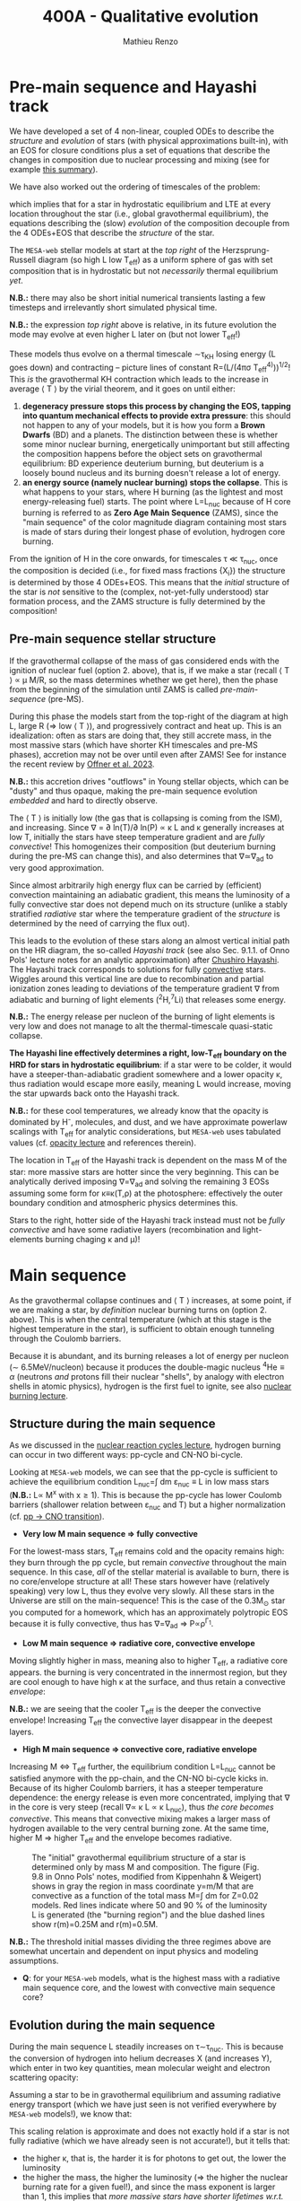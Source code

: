 #+Title: 400A - Qualitative evolution
#+author: Mathieu Renzo
#+email: mrenzo@arizona.edu

* Pre-main sequence and Hayashi track
We have developed a set of 4 non-linear, coupled ODEs to describe the
/structure/ and /evolution/ of stars (with physical approximations
built-in), with an EOS for closure conditions plus a set of equations
that describe the changes in composition due to nuclear processing and
mixing (see for example [[./notes-lecture-neutrinos.org::*Summary of equations we have derived][this summary]]).

We have also worked out the ordering of timescales of the problem:
#+begin_latex
\begin{equation}
\tau_\mathrm{nuc} \gg \tau_\mathrm{KH} \gg \tau_\mathrm{free\ fall} \ \ ,
\end{equation}
#+end_latex
which implies that for a star in hydrostatic equilibrium and LTE at
every location throughout the star (i.e., global gravothermal
equilibrium), the equations describing the (slow) /evolution/ of the
composition decouple from the 4 ODEs+EOS that describe the /structure/ of
the star.

The =MESA-web= stellar models at start at the /top right/ of the
Herzsprung-Russell diagram (so high L low T_{eff}) as a uniform sphere of
gas with set composition that is in hydrostatic but not /necessarily/
thermal equilibrium /yet/.

*N.B.:* there may also be short initial numerical transients lasting a
few timesteps and irrelevantly short simulated physical time.

*N.B.:* the expression /top right/ above is relative, in its future
evolution the mode may evolve at even higher L later on (but not lower
T_{eff}!)

These models thus evolve on a thermal timescale \sim\tau_{KH} losing energy (L
goes down) and contracting -- picture lines of constant R=(L/(4\pi\sigma
T_{eff}^{4)}))^{1/2}! This /is/ the gravothermal KH contraction which leads to
the increase in average \langle T \rangle by the virial theorem, and it goes on
until either:
1. *degeneracy pressure stops this process by changing the EOS, tapping
   into quantum mechanical effects to provide extra pressure*: this
   should not happen to any of your models, but it is how you form a
   *Brown Dwarfs* (BD) and a planets. The distinction between these is
   whether some minor nuclear burning, energetically unimportant but
   still affecting the composition happens before the object sets on
   gravothermal equilibrium: BD experience deuterium burning, but
   deuterium is a loosely bound nucleus and its burning doesn't release
   a lot of energy.
2. *an energy source (namely nuclear burning) stops the collapse*. This
   is what happens to your stars, where H burning (as the lightest and
   most energy-releasing fuel) starts. The point where L=L_{nuc} because
   of H core burning is referred to as *Zero Age Main Sequence* (ZAMS),
   since the "main sequence" of the color magnitude diagram containing
   most stars is made of stars during their longest phase of evolution,
   hydrogen core burning.

From the ignition of H in the core onwards, for timescales \tau \ll \tau_{nuc},
once the composition is decided (i.e., for fixed mass fractions {X_{i}})
the structure is determined by those 4 ODEs+EOS. This means that the
/initial/ structure of the star is /not/ sensitive to the (complex,
not-yet-fully understood) star formation process, and the ZAMS
structure is fully determined by the composition!

** Pre-main sequence stellar structure

If the gravothermal collapse of the mass of gas considered ends with
the ignition of nuclear fuel (option 2. above), that is, if we make a
star (recall \langle T \rangle \prop \mu M/R, so the mass determines whether we get
here), then the phase from the beginning of the simulation until ZAMS
is called /pre-main-sequence/ (pre-MS).

During this phase the models start from the top-right of the diagram
at high L, large R (\Rightarrow low \langle T \rangle), and progressively contract and heat
up. This is an idealization: often as stars are doing that, they still
accrete mass, in the most massive stars (which have shorter KH
timescales and pre-MS phases), accretion may not be over until even
after ZAMS! See for instance the recent review by [[https://ui.adsabs.harvard.edu/abs/2023ASPC..534..275O/abstract][Offner et al. 2023]].

*N.B.:* this accretion drives "outflows" in Young stellar objects, which
can be "dusty" and thus opaque, making the pre-main sequence evolution
/embedded/ and hard to directly observe.

The \langle T \rangle is initially low (the gas that is collapsing is coming from
the ISM), and increasing. Since \nabla = \partial ln(T)/\partial ln(P) \propto \kappa L and \kappa
generally increases at low T, initially the stars have steep
temperature gradient and are /fully convective/! This homogenizes their
composition (but deuterium burning during the pre-MS can change this),
and also determines that \nabla\simeq\nabla_{ad} to very good approximation.

Since almost arbitrarily high energy flux can be carried by
(efficient) convection maintaining an adiabatic gradient, this means
the luminosity of a fully convective star does not depend much on its
structure (unlike a stably stratified /radiative/ star where the
temperature gradient of the /structure/ is determined by the need of
carrying the flux out).

This leads to the evolution of these stars along an almost vertical
initial path on the HR diagram, the so-called /Hayashi track/ (see also
Sec. 9.1.1. of Onno Pols' lecture notes for an analytic approximation)
after [[https://en.wikipedia.org/wiki/Chushiro_Hayashi][Chushiro Hayashi]]. The Hayashi track corresponds to solutions for
fully [[./notes-lecture-convection.org][convective]] stars. Wiggles around this vertical line are due to
recombination and partial ionization zones leading to deviations of
the temperature gradient \nabla from adiabatic and burning of light
elements (^{2}H,^{7}Li) that releases some energy.

*N.B.:* The energy release per nucleon of the burning of light elements
is very low and does not manage to alt the thermal-timescale
quasi-static collapse.

*The Hayashi line effectively determines a right, low-T_{eff} boundary on
the HRD for stars in hydrostatic equilibrium*: if a star were to be
colder, it would have a steeper-than-adiabatic gradient somewhere and
a lower opacity \kappa, thus radiation would escape more easily, meaning L
would increase, moving the star upwards back onto the Hayashi track.

*N.B.:* for these cool temperatures, we already know that the opacity is
dominated by H^{-}, molecules, and dust, and we have approximate powerlaw
scalings with T_{eff} for analytic considerations, but =MESA-web= uses
tabulated values (cf. [[./notes-lecture-kappa.org][opacity lecture]] and references therein).

The location in T_{eff} of the Hayashi track is dependent on the mass M
of the star: more massive stars are hotter since the very beginning.
This can be analytically derived imposing \nabla=\nabla_{ad} and solving the
remaining 3 EOSs assuming some form for \kappa\equiv\kappa(T,\rho) at the photosphere:
effectively the outer boundary condition and atmospheric physics
determines this.

Stars to the right, hotter side of the Hayashi track instead must not
be /fully convective/ and have some radiative layers (recombination
and light-elements burning chaging \kappa and \mu)!

* Main sequence

As the gravothermal collapse continues and \langle T \rangle increases, at some
point, if we are making a star, by /definition/ nuclear burning turns on
(option 2. above). This is when the central temperature (which at this
stage is the highest temperature in the star), is sufficient to obtain
enough tunneling through the Coulomb barriers.

Because it is abundant, and its burning releases a lot of energy per
nucleon (\sim 6.5MeV/nucleon) because it produces the double-magic
nucleus $^{4}\mathrm{He} \equiv \alpha$ (neutrons /and/ protons fill their nuclear "shells",
by analogy with electron shells in atomic physics), hydrogen is the
first fuel to ignite, see also [[./notes-lecture-nuclear-burning.org][nuclear burning lecture]].

** Structure during the main sequence
As we discussed in the [[./notes-lecture-nuclear-cycles.org][nuclear reaction cycles lecture]], hydrogen
burning can occur in two different ways: pp-cycle and CN-NO bi-cycle.

Looking at =MESA-web= models, we can see that the pp-cycle is sufficient
to achieve the equilibrium condition L_{nuc}=\int dm \varepsilon_{nuc}
\equiv L in low mass stars (*N.B.:* L\prop M^{x} with x\geq1). This is because the
pp-cycle has lower Coulomb barriers (shallower relation between \varepsilon_{nuc}
and T) but a higher normalization (cf. [[file:notes-lecture-nuclear-cycles.org::*pp \rightarrow CNO transition][pp \rightarrow CNO transition]]).

- *Very low M main sequence \Rightarrow fully convective*

For the lowest-mass stars, T_{eff} remains cold and the opacity remains
high: they burn through the pp cycle, but remain /convective/ throughout
the main sequence. In this case, /all/ of the stellar material is
available to burn, there is no core/envelope structure at all! These
stars however have (relatively speaking) very low L, thus they evolve
very slowly. All these stars in the Universe are still on the
main-sequence! This is the case of the 0.3M_{\odot} star you computed for
a homework, which has an approximately polytropic EOS because it is
fully convective, thus has \nabla=\nabla_{ad} \Rightarrow P\propto\rho^{\Gamma_{1}}.

- *Low M main sequence \Rightarrow radiative core, convective envelope*

Moving slightly higher in mass, meaning also to higher T_{eff}, a
radiative core appears. the burning is very concentrated in the
innermost region, but they are cool enough to have high \kappa at the
surface, and thus retain a convective /envelope/:

*N.B.:* we are seeing that the cooler T_{eff} is the deeper the convective
envelope! Increasing T_{eff} the convective layer disappear in the
deepest layers.

- *High M main sequence \Rightarrow convective core, radiative envelope*

Increasing M \Leftrightarrow T_{eff} further, the equilibrium condition L=L_{nuc} cannot
be satisfied anymore with the pp-chain, and the CN-NO bi-cycle kicks
in. Because of its higher Coulomb barriers, it has a steeper
temperature dependence: the energy release is even more concentrated,
implying that \nabla in the core is very steep (recall \nabla\prop \kappa L \prop \kappa L_{nuc}),
thus /the core becomes convective/. This means that convective mixing
makes a larger mass of hydrogen available to the very central burning
zone. At the same time, higher M \Rightarrow higher T_{eff} and the envelope
becomes radiative.

#+CAPTION: The "initial" gravothermal equilibrium structure of a star is determined only by mass M and composition. The figure (Fig. 9.8 in Onno Pols' notes, modified from Kippenhahn & Weigert) shows in gray the region in mass coordinate y=m/M that are convective as a function of the total mass M=\int dm for Z=0.02 models. Red lines indicate where 50 and 90 % of the luminosity L is generated (the "burning region") and the blue dashed lines show r(m)=0.25M and r(m)=0.5M.
#+ATTR_HTML: :width 100%
[[./images/conv_ZAMS.png]]

*N.B.:* The threshold initial masses dividing the three regimes above are
somewhat uncertain and dependent on input physics and modeling
assumptions.

:Question:
- *Q*: for your =MESA-web= models, what is the highest mass with a
  radiative main sequence core, and the lowest with convective main
  sequence core?
:end:

** Evolution during the main sequence
During the main sequence L steadily increases on \tau\sim\tau_{nuc}. This is
because the conversion of hydrogen into helium decreases X (and
increases Y), which enter in two key quantities, mean molecular weight
and electron scattering opacity:
#+begin_latex
\begin{equation}\label{eq:microphysics_XY}
\mu \simeq \frac{1}{2X+\frac{3}{4}Y+\frac{Z}{2}} \ \ , \\
\kappa_\mathrm{es} = 0.2(1+X) \ \ \mathrm{cm^{2}\ g^{-1}} \ \ \ .
\end{equation}
#+end_latex
Assuming a star to be in gravothermal equilibrium and assuming
radiative energy transport (which we have just seen is not verified
everywhere by =MESA-web= models!), we know that:
#+begin_latex
\begin{equation}\label{eq:L_scaling}
L\propto \frac{\mu^{4} M^{3}}{\kappa} \ \ ,
\end{equation}
#+end_latex
This scaling relation is approximate and does not exactly hold if a
star is not fully radiative (which we have already seen is not
accurate!), but it tells that:
- the higher \kappa, that is, the harder it is for photons to get out, the
  lower the luminosity
- the higher the mass, the higher the luminosity (\Rightarrow the higher the
  nuclear burning rate for a given fuel!), and since the mass exponent
  is larger than 1, this implies that /more massive stars have shorter
  lifetimes w.r.t. lower mass stars/. They do have more fuel available
  (\propto M), but they burn through it at a higher rate (\prop M^{3})! In fact
  single-star lifetimes of stars that burn all the way to iron is only
  \sim10-50Myr (M_{ZAMS}\ge7.5M_{\odot}, with the exact lower limit depending
  on Z, rotation, binary interactions, cf. for example [[https://ui.adsabs.harvard.edu/abs/2017PASA...34...56D/abstract][Doherty et al.
  2017]] and [[https://ui.adsabs.harvard.edu/abs/2017ApJ...850..197P/abstract][Poelarends et al. 2017]])
- the higher the mean molecular weight \mu (= number of particles per
  baryonic mass), the higher the luminosity.

Using Eq. \ref{eq:L_scaling} we can infer that the high power of \mu
drives the luminosity evolution of the stars during the main sequence:
because hydrogen is converted into helium (X \rightarrow Y), the mass-weighted
average \langle \mu \rangle = \int dm \mu(m)/\int dm increases and thus L increases.

*N.B.:* massive and low mass stars however have a very different
morphology of the main sequence. For stars with radiative cores
(burning through the pp-chain, M\le1.2M_{\odot}), L increases, R varies
little, thus since L=4\pi R^{2}\sigma T_{eff}^{4} in equilibrium, we also see a
slight increase in temperature of the star during the main sequence.
Conversely, massive stars with convective cores (burning through the
CNO cycle, M\geq1.2M_{\odot}) increase in radius and actually become /cooler/
as they evolve during the main sequence. One can derive (see Onno
Pols' notes chapter 7) analytic R(M) relations assuming a specific
scaling for the energy generation to qualitatively explain this. In
reality, the details of the core evolution (influenced by uncertain
processes such as convective boundary mixing) and envelope (influenced
by wind uncertainties) matter for the details.

*N.B.:* The relative role of \mu and \kappa is slightly sensitive to
metallicity too (because at lower Z the approximation \kappa\simeq\kappa_{es} is
progressively better since fewer bound-bound and bound-free
transitions are available, see also [[https://ui.adsabs.harvard.edu/abs/2022MNRAS.516.5816X/abstract][Xin et al. 2022]]). The opacity \kappa is
dominant in determining the L and R at ZAMS for Z\simeq0.02, but the change
in \mu is determining their /evolution/ along the main sequence.

:Question:
- *Q*: based on the scaling in Eq. \ref{eq:L_scaling}, how does the
  luminosity of two identical stars differing only in Z compare? Which
  star has the highest L? (*Hint*: you can compute more =MESA-web= models
  of your mass varying Z to check your answer!)
:end:

Looking at the Kippenhahn diagrams and composition diagrams from
=MESA-web= we can also see what the model does in the core (something
not /directly/ accessible to observations - if not through neutrinos).

For low mass stars with radiative cores and high \rho_{center} (something
you can derive from the virial theorem + hydrostatic equilibrium +
EOS), partial degeneracy already plays a role in sustaining the
structure during the main sequence, and as the central burning region
converts hydrogen into helium, the helium core becomes hot and
degenerate - thus sustaining itself against gravitational collapse
with the quantum effects due to the Fermi-Dirac statistics of
electrons.

Conversely, high mass stars have a convective core: convective mixing
connects the innermost burning region with a larger fuel reservoir.
The progressive burning of hydrogen changes the center opacity (well
approximated by electron scattering only in the hot, fully ionized
interior) \kappa\simeq\kappa_{es}=0.2(1+X) cm^{2} g^{-1}. Specifically, as X decreases, so
does \kappa, and since \nabla = \partial ln(T)/\partial ln(\rho) \propto \kappa L, the temperature gradient
becomes "less steep", meaning there is less need for convection:
/during the main sequence of massive stars, the convective core
receeds in mass coordinate/.


#+CAPTION: Hydrogen mass fraction X as a function of mass coordinate m for a single, non-rotating, 20M_{\odot}, Z=0.001 =MESA= model across its main sequence evolution. The color go from dark (\sim ZAMS) to light (\sim TAMS), and as time passes the core receeds because of the change in \kappa.
#+ATTR_HTML: :width 100%
[[./images/20Msun_H_profile.png]]


* End of the main sequence

*** "Low" mass stars with radiative cores

Very low mass stars smoothly evolve off the main sequence: if you look
at the T(\rho) diagram in the movie produced by =MESA-web=, from the
outlines of the track you can see where the nuclear burning moves.

#+CAPTION: Screenshot of a =MESA-web= calculation of a 1M_{\odot} star shortly after the main sequence. The HRD (bottom left) shows a smooth end of the main sequence, and the Kippenhahn diagram and T(\rho) tracks (middle) show that all the burning is in a shell surrouding the inert He core. The bottom right panel shows that the inner region as a flattening T profile because of conduction efficiently transporting energy and erasing the dT/dr.
#+ATTR_HTML: :width 100%
[[./images/1Msun_TAMS.png]]

Since these are stars that were burning radiatively (the fully
convective ones have not yet finished their main sequence even if they
had been burning since the birth of the Universe!), they have just
outside the region hot enough for hydrogen burning fresh fuel
available that has not been mixed in the burning region. Therefore,
*hydrogen ignites in a shell* around the now H-depleted, He-rich core.

Because of the gap in T to bridge the Coulomb barriers for
hydrogen-burning and 3\alpha, Helium core burning does /not/ ignite
immediately: the Helium core sits inert, contracts, degeneracy
pressure starts to matter and conduction becomes important, leading to
an almost /isothermal/ He core sitting below the H shell.

The morphology of the end of the main sequence for low mass stars with
radiative cores is /smooth/: the core contracts, the shell above it
contracts and it is immediately hot enough to burn. The temperature of
the shell is determined by the /contraction/ of the inert He core,
rather than by the energy generation by nuclear physics. Therefore,
the shell is typically becoming hot enough to burn through the CNO
cycle even for a low mass star.

*** "High" mass stars with convective cores

Increasing the mass above the threshold for activating the CN-NO
bi-cycle (somewhere \sim1.1-1.3M_{\odot} depending on assumptions), the
morphology of the end of the main sequence changes.

#+CAPTION: Screenshot of a =MESA-web= calculation of a 30M_{\odot} star shortly after the main sequence. The HRD (bottom left) shows the "Henyey hook" feature, the Kippenhahn diagran and T(\rho) track shows that there is an off-center H-burning shell but the He in the core ignites promptly too. The core is not degenerate, but convective again, and mantains a nearly adiabatic temperature gradient.
#+ATTR_HTML: :width 100%
[[./images/30Msun_TAMS.png]]

In this case, during the main sequence the /burning/ is even more
centralized in mass and radius coordinate than for lower-mass
pp-chain-sustained stars, but that drives /convection/. Therefore,
convective mixing refuels the burning region from a larger reservoir,
and when the fuel runs out, it means that there is a gap in the star
between where T is hot enough for nuclear reactions and where viable
fuel is. This causes an "overall contraction phase", also known as
"Henyey hook", where the star, out of energy sources resumes its
gravothermal collapse and shrinks in radius.

This process increases the temperature profile until the H-rich fuel
left at the edge of the convective core ignites in a shell. However,
the He core below, whose mass is set by the extent of convection
(+convective boundary mixing) during the main sequence, is too big to
be sustained by electron degeneracy pressure and too hot to be
degenerate (recall that \langle T \rangle \prop \mu M/R): below the shell the
contraction continues until He also promptly ignites through the 3\alpha
reaction, driving core convection!

* H-shell and He burning

"[The post main sequence acts as a] /sort of magnifying glass, also
revealing relentlessly the faults of calculations of earlier phases/" -
Kippenhahn.

** Low mass star "flashes"

For low mass stars the He core is sufficiently small to be
electron-degeneracy supported, and there is H-rich fuel available
right outside the region that was burning during the main sequence:
after exhausting H in their core, they smoothly transition to a
H-shell burning/He core degenerate phase. During this phase the core
contracts and the envelope expands dramatically: the star appears as a
red giant (RG)!

*N.B.:* during this phase the He core is degenerate and /conduction/ by
electrons efficiently transports energy making the whole core
approximately isothermal. This leads to the Schonberg-Chandrasekhar
maximum mass that it can have.

The microphysical reason for this expansion is not perfectly
understood (and roughly once per decade a new tentative partial
explanation is put forward). Nevertheless, we are confident that this
does occur as we can see it happening across stellar populations. One
partial explanation often invoked is the so called "mirror principle":
when there is a shell source of energy, as the inner region contracts
the outer regions expand (and viceversa). This "mirror principle" can
be understood in terms of the virial theorem in its most complete form
(including the $\ddot{I}$ term dependent on the moment of inertia):
since the core contracts (decreasing the moment of inertia), the
envelope needs to expand to compensate (increasing the moment of
inertia). Another way to justify this semi-empirical "mirror
principle" is to keep the shell energy generation constant (see Onno
Pols' lecture notes, chapter 10).

The H-shell ignites wherever there is available fuel, its lower
boundary temperature thus is determined by the structure of the
contracting core, which typically exceeds the T threshold for the CNO
cycle: even stars that burn through the pp-chain on the main sequence
will do the CNO cycle later! The shell energy release also determines
the structure of the envelope above: once the star is /not homogeneous/
anymore, the simple gravothermal collapse due to the virial theorem
complicates!

This also implies that it is the core structure which determines the
properties of the shell, which determines the envelope properties
(namely the luminosity): in fact we observe tight correlations between
the core mass and the luminosity of the star.

As the evolution proceeds, the shell "climbs up in mass coordinate"
(though its radius may stay constant or decrease even as the
underlying inert He core contracts). The T_{eff} decreases and the
convective envelope deepens (T_{eff} drops, T_{shell} is set by the core
contraction and locked by nuclear reactions, thus \nabla steepens), this
can reach the inner most layers (partially enriched in He, especially
$^{3}\mathrm{He}$, and possibly $^{14}\mathrm{N}$ if the star experienced
some CN cycle), leading to the "first dredge up": material from the
inner layers above the H-shell is mixed outwards by convection and
becomes visible in the stellar atmosphere.

As the shell moves upwards by consuming H fuel (and dumping He ashes
onto the core), it will encounter a layer mixed by convection in the
first dredge up. The outward mixing of nuclearly processed material
also corresponds to inward mixing of H-rich envelope material: the
shell thus reaches a region that is /more fuel rich/ than before! This
makes the shell briefly exceed the L_{nuc} = L condition, the
overproduction of energy pushes the envelope to higher L, lower T_{eff},
and lowers the \rho in the shell, causing a decrease of L_{nuc}. This
process ultimately results in stars crossing a certain luminosity
threshold 3 times: observationally this produces a cumulation of stars
at a certain luminosity or in other words a "bump" in the luminosity
distribution.

*N.B.:* for massive stars, discussed below, the "first dredge up" may
not occur as described here, but the H-shell will also move outwards
towards more H-rich fuel causing a 3\times crossing of a certain
luminosity.

*** He flash

#+HTML: <iframe width="560" height="315" src="https://www.youtube.com/embed/2_Km4RTdkPw?si=ZkacE_zcP7g67kIN" title="YouTube video player" frameborder="0" allow="accelerometer; autoplay; clipboard-write; encrypted-media; gyroscope; picture-in-picture; web-share" referrerpolicy="strict-origin-when-cross-origin" allowfullscreen></iframe>
# https://www.youtube.com/embed/2_Km4RTdkPw?si=ZkacE_zcP7g67kIN

Above is a =pgstar= movie of the He flash(es) in a 1M_{\odot} star computed
with =MESA= by [[https://www.stellarphysics.org/][M. Cantiello]]. Note the panels are /different/ than in the
=MESA-web= configuration, and the HRD does /not/ show the pre-main
sequence.

As the H burning shell adds nuclear ashes to the underlying inert He
core, until it reaches a mass that cannot be sustained by degeneracy
pressure anymore, and He ignites.

This ignition however happens in a degenerate environment where P does
/not/ depend on T! Therefore the energy released by the burning of He
initially does not increase dP/dr and does not cause an expansion of
the core, instead it all remains as internal energy, raising the
temperature and increasing the nuclear burning rate: this situation
(which presents itself any time there is a nuclear ignition in a
degenerate environment) is clearly unstable and leads to the so called
"Helium flash". Burning rises T until P transitions from being mostly
due to electron degeneracy to being ideal gas again: this causes an
abrupt change in pressure and a temporarily /dynamical/ phase of the
evolution!

Because this requires a specific He core mass (\sim 0.45M_{\odot}), and the
He core mass before the flashes is determining the total luminosity of
the red giant, this means that pre-flash there is a "standardizable"
maximum luminosity of red giants, the so called "tip of the red giant
branch", which is nowadays used as an alternative method to measure
distances for cosmological applications.

The occurrence of neutrino cooling in the core can cause the burning
during the He flash to be initially off-center. Moreover, the star can
react to the flash by (finally) expanding the core and decreasing the
burning rate, and on a span of a few thermal timescale, minor
secondary flash can occur as the core re-collapses, until He core
burning finally stabilizes, lifting degeneracy and causing core
convection.

*** Red clump and Horizontal branch

During He core burning, low mass stars have a convective core burning
thought the 3\alpha (and later $^{12}\mathrm{C}(\alpha,\gamma)^{16}\mathrm{O}$), surrounded
by an inert He layer, and a H-burning shell wherever H becomes
available. Above the H-burning shell, if there is a substantial H-rich
envelope, it will be convective: these stars are close to the Hayashi
track (by radius they are mostly convective), but on the hotter side
(because of the existing radiative layers).

Since the He flash occurs as soon as the He core mass reaches a
sufficient mass, all these stars have similar luminosities, and form
the so-called "red clump" on the HR diagram, a noticeable feature in
cluster and galaxy populations that can also be used for distance and
age estimates (see also for example [[https://www.annualreviews.org/content/journals/10.1146/annurev-astro-081915-023354][Girardi 2016]]).

Depending on the amount of H-rich mass left after the He flash(es),
stars can appear bluer in this phase (but because the occurrence of
the He flash requires a minimum threshold mass, they all have roughly
the same luminosity): there can be a continuous almost horizontal line
of stars in the HR diagram for low mass core-He burning stars whose
coolest end is the red clump.

(continuing reading about the evolution of low mass [[*Low mass stars: AGB thermal pulses and WD cooling][here]])

** High mass stars and "Hertzsprung gap"

Stars with masses sufficiently high for the core to be convective
during the hydrogen core burning main sequence (M\geq1.2M_{\odot{}} roughly,
depending on assumptions) will /not/ have a phase of evolution with an
inert, isothermal He core: the core is too big for degeneracy pressure
to sustain it and after the main sequence it continues contracting
until the 3\alpha reaction activates and He burns. The prompt post "Henyey
hook" appearance of two nuclear energy sources (He core and H shell)
drives the star towards the cool side of the HR diagram very quickly
(\sim \tau_{KH}), becoming red supergiants (RSG)

Thus, in the HRD of a coeval stellar population, there will be many
stars on the main sequence (\tau\sim\tau_{nuc,H}) and close to the Hayashi track
as RSG (\tau\sim\tau_{nuc,He}), but very few in between: this is often referred to
as the "Hertzsprung gap". *N.B.:* the scarcity of stars in the gap is
only due to the timescales of evolution, it is not a forbidden region
of the HRD.

Some stars may experience "blue loops" as their H-shell climbs upward
in mass coordinate and encounters layers with more H (see for example
[[https://ui.adsabs.harvard.edu/abs/2015MNRAS.447.2951W/abstract][Walmswell et al. 2015]]). The occurrence of these is very sensitive to
numerical approximations and make solid predictions hard, but their
physical nature in some cases is supported by observations. Depending
on metallicity, some stars may even spend most of their He core
burning time in a blue loop appearing hotter than a typical RSG.

*** Mass loss and single-star evolution path to Wolf-Rayet
As M increases (and consequently even more so L), mass loss becomes a
progressively more important ingredient for the evolution of stars.

Stars can lose mass through:
 - stellar winds (pressure driven for low mass stars, radiation driven
   for high mass stars)
 - eruptive events (e.g., "luminous blue variable eruptions")
 - binary interactions

All of these can directly or indirectly impact the internal structure
of the star, and its appearance. Very massive stars may have such high
mass loss rates that they lose their entire H-rich envelope already
during the main sequence (becoming WNh stars). Moving to lower masses,
they may evolve red-ward on the HR diagram (which increases the
opacity \kappa and thus presumably the wind mass-loss rate, although this
is highly debated presently, see [[https://ui.adsabs.harvard.edu/abs/2014ARA%26A..52..487S/abstract][Smith 2014]], [[https://ui.adsabs.harvard.edu/abs/2017A%26A...603A.118R/abstract][Renzo et al. 2017]], [[https://ui.adsabs.harvard.edu/abs/2020MNRAS.492.5994B/abstract][Beasor
et al. 2020]], [[https://ui.adsabs.harvard.edu/abs/2024A%26A...681A..17D/abstract][Decin et al. 2024]]), and then shed their H-rich envelope.

A star which has lost its envelope will "reveal" its He core, and if
luminous enough, this will drive a thick wind that can enshroud the
star and hide it below a "pseudo-photosphere". These winds can be so
dense that collisional excitation produces emission lines, making the
stars appear as WR (see e.g., [[https://ui.adsabs.harvard.edu/abs/2024arXiv241004436S/abstract][Shenar 2024]]).

*N.B.:* stripped low and intermediate mass stars not luminous enough to
drive WR-like outflows that produce emission lines are predicted and
observed and require binary interactions to form, see [[https://ui.adsabs.harvard.edu/abs/2023Sci...382.1287D/abstract][Drout et al.
2023]].

* Late evolution

** Low mass stars: AGB thermal pulses and WD cooling

After the end of He core burning, the /vast/ majority of stars (\sim 98% of
all stars integrating over the birth-mass distribution for M_{ZAMS}\le
7.5M_{\odot}) is left with a carbon/oxygen rich degenerate core which is
not massive enough to ignite further nuclear burning, and electron
degeneracy sustains it. These stars however still need to lose their
H-rich extended envelope and He-rich shell (which remain temporarily
sustained by nuclear burning in shells) before they can finally rest
as white dwarfs entirely sustained by degeneracy pressure. This
process is relatively fast and involves copious episodic stellar
outflows which are still an active topic of research.

A star in this phase is referred to as an "Asymptotic Giant Branch"
(AGB) star: for most of its life the He layer is inert (no nuclear
burning) and (partially) degenerate too, and it grows in mass because
of the ashes of the overlaying H-burning shell, which sustains the
H-rich envelope above it.

As the He layer grows in mass, it temporarily ignites: this energy
release causes a /flash/ (similar to He ignition in low mass stars in
the first place), and expands the He layer, pushing outward the inner
boundary of the H-shell, often until its density becomes too low for
H-burning. Thus, as a consequence of the He shell flash, matter is
pushed out and cools (possibly forming dust and increasing \kappa and thus
the mass loss from the star), the H shell shuts off, but the He shell
too does. This is because the flash was not hydrostatic self-regulated
burning! The outer layers then re-collapse on a thermal timescale and
as they contract, the H-burning shell ignites first (it's easier to
burn H than He!), returning to the initial situation, but with a
little less mass. This process of "thermal AGB pulses" ultimately will
lead to the loss of all the H and He, leaving a "bare" CO core
exposed, with only a very thin H/He atmosphere.

*N.B.:* ignition in a (partially) degenerate environment causes an
abrupt increase in T and thus P from the ideal gas EOS, but the
environment was supported by a T-independent degeneracy pressure: this
leads to a discontinuity in time of the pressure and thus a /dynamical/
event, referred to as a Flash. This can also occur in the core of
massive stars!

#+CAPTION: T(\rho) diagram of a 1M_{\odot} =MESA-web= model during an AGB thermal pulse. Note the temperature inversion in the core, the presence of 2 burning shells in this snapshot (the He shell marked by the orange outline and the H shell marked by the yellow outline).
#+ATTR_HTML: :width 100%
[[./images/Trho_TPAGB.png]]

*N.B.:* because of \nu cooling, in AGB stars the center cools faster than
the layers above it: this can lead to a "temperature inversion". At
the boundary between this evolutionary end and the end of massive
stars, the so-called "super-AGB" stars will ignite C off-center, but
the ignition of carbon will then move inwards (in a \sim meter thin
shell) until it reaches the center, lifting the electron degeneracy by
releasing nuclear energy, and allowing the star to evolve past C core
burning.

After losing their envelopes to thermal pulses (possibly accompanied
by a late enhancement of their stellar winds), low mass stars rapidly
move from the top right (high L low T_{eff}) corner of the HR diagram to
the lower left (low L high T_{eff}) corner becoming white dwarfs (WD):
this process of contraction occurs on a thermal timescale. In WDs the
gravothermal collapse stops because of the electron degeneracy
pressure: the degeneracy decoupled their structure (which can be
approximated assuming k_{B}T\ll \varepsilon_{Fermi} \Rightarrow T\simeq 0)
and their radiative properties.

These sit in the bottom left corner of the HR diagram: they actually
have /hotter/ surface temperatures compared to a main sequence star!
This high T means they do radiate and lose energy, but because of the
small radius (R\simeq0.01R_{\odot}\simeq 1000km) they have a low luminosity
L=4\pi R^{2} \sigma T_{eff}: their radiative cooling is very slow (timescale
of billions of years). The WD will just "slide down slowly" on a
cooling track. The WD cooling sequence provides a /clock/ for stellar
populations!

*N.B.:* Because of the M(R) relation for non-relativistic electron
degeneracy gas in hydrostatic equilibrium, the /lower mass WDs have
larger R/, thus for a given T_{eff}, they also have /higher L/.

*** The /Gaia/ spur: observational evidence for crystallization

As the WD cools, its core density increases, and its degenerate plasma
will at some point crystallize. This phase transition releases latent
heat thus slows down the cooling: in isochrones of WD populations we
should expect an overabundance of stars in the region where we expect
crystallization to occur, and this was tentatively observed thanks to
the /Gaia/ DR2 dataset for WDs within 100pc from Earth ([[https://ui.adsabs.harvard.edu/abs/2019Natur.565..202T/abstract][Tremblay et al.
2019]]):

#+CAPTION: HR diagram for a WD sample within 100pc from /Gaia/ DR2. The color of points indicates spectroscopically determined masses based on SDSS, red dots mark magnetized WD (again from their spectra), and dotted orange lines enclose the predicted region where crystallization of the WD covers between 20% (top) and 80% of the total mass, and contains an overabundance of stars as predicted by the release of latent heat. This is Fig. 2 from [[https://ui.adsabs.harvard.edu/abs/2019Natur.565..202T/abstract][Tremblay et al. 2019]]
#+ATTR_HTML: 100%
[[./images/Gaia_spur.png]]


*N.B.:* Crystallization of a C-rich WD makes a stellar-mass, Earth-size
diamond!

Other physical phenomena that can influence the evolution of WDs is
the gravitational sedimentation of the composition, with heavier
elements sinking and lighter elements rising, and for sufficiently
high L (young WDs) there can also be radiative levitation, where the
most opaque elements (typically the primordial iron present) will be
pushed upwards by radiation.

:Question:
 - *Q*: Consider the formation of Helium WDs. These are observed,
   however, to form from a single star not-massive-enough to ignite He
   burning, it would take longer than the current age of the Universe
   (because low M \Rightarrow much lower L \Rightarrow L_{nuc} = L drives a very slow
   evolution). Therefore, apparently, the existence of He WDs is
   paradoxical! Can you think of any solution to this apparent paradox?
:end:


** High mass stars: \nu speedup the evolution

As we discussed in the [[./notes-lecture-nuclear-burning.org][nuclear burning]] and [[./notes-lecture-neutrinos.org][neutrino lectures]], for
initially sufficiently massive stars (M\geq7-8M_{\odot}) the electron
degeneracy pressure never suffice to stop the gravothermal collapse.
As gravity drives their cores to higher and higher densities, L_{\nu} \gg L_{\gamma}
decoupling the neutrino-cooled core from the envelope: the nuclear
timescale of the core becomes shorter than the thermal timescale of
the envelope.

*N.B.:* partial electron degeneracy may play a role, depending on the
 mass, and at late burning phases "flashes" similar to the He flash in
 low mass stars can occur deep in the core.

Thus these stars proceed through burning all the way to iron, and
each new fuel ignites in a more centralized, hotter mass range,
surrounded by an inert layer, and then a shell of the previous nuclear
fuel above it, creating the "onion structure" we have already seen.

While in theory the envelope should be completely "frozen" at this
point, early observations of supernova explosions suggest that some
/dynamical/ coupling between core and envelope must occur in the last
final years and months of the star, a topic of great research interest
presently (see for example the review by [[https://ui.adsabs.harvard.edu/abs/2024arXiv240504259D/abstract][Dessart 2024]]).

*** super-AGB stars
In the transition regime between intermediate mass stars (burning H
convectively in their main sequence core but forming a WD at the end
of their evolution) and massive stars we can define super-AGB stars:
these burn partially carbon into a mixture of oxygen, neon, magnesium,
after which they can experience thermal pulses (like lower mass AGB
stars).

Typically, as the ONeMg core cools and contracts, it reaches densities
sufficient to start electron captures, which remove the electrons
sustaining the core leading to a so-called "electron capture SN".
